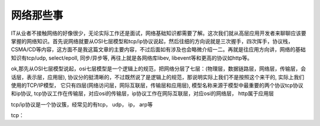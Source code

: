 ===================
网络那些事
===================

IT从业者不接触网络的好像很少，无论实际工作还是面试，网络基础知识都需要了解。这次我们就从高层应用开发者来聊聊应该要掌握的网络知识。首先说网络就要从OSI七层模型和tcp/ip协议说起，然后往细的方向说就是三次握手，四次挥手，协议栈，CSMA/CD等内容，这方面不是我这篇文章的主要内容，不过后面如有涉及也会略微介绍一二。再就是往应用方向讲，网络的基础知识有tcp/udp, select/epoll, 同步/异步等, 再往上就是各网络库libev, libevent等和更高的协议如http等。

ok,那先从OSI七层模型说起，osi七层模型是一个逻辑上的规范，把网络分层了七层：(物理层，数据链路层，网络层，传输层，会话层，表示层，应用层), 协议分的挺清晰的，不过既然说了是逻辑上的规范，那说明实际上我们不是按照这个来干的, 实际上我们使用的TCP/IP模型， 它只有四层(网络访问层，网际互联层，传输层和应用层), 模型名称来源于模型中最重要的两个协议tcp协议和ip协议, tcp协议工作在传输层，对应osi的传输层，ip协议工作在网际互联层，对应osi的网络层， http属于应用层

tcp/ip协议是一个协议簇，经常见的有tcp， udp， ip， arp等

tcp：
